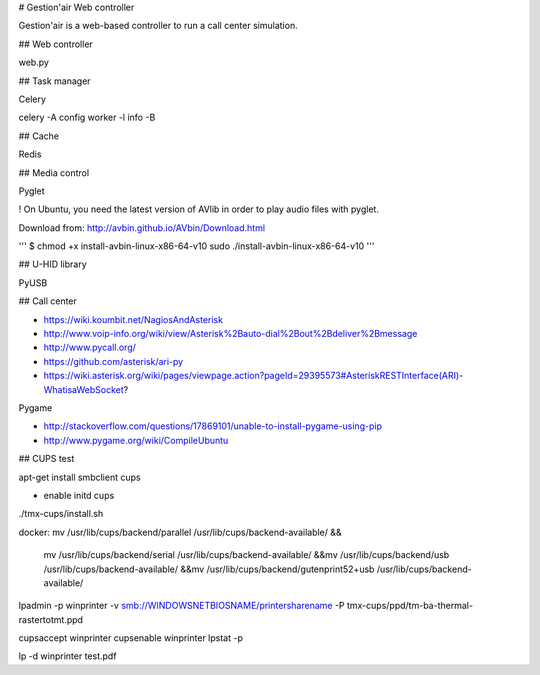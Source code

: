 # Gestion'air Web controller

Gestion'air is a web-based controller to run a call center simulation.

## Web controller

web.py

## Task manager

Celery

celery -A config worker -l info -B

## Cache

Redis

## Media control

Pyglet

! On Ubuntu, you need the latest version of AVlib in order to play audio files with pyglet.

Download from: http://avbin.github.io/AVbin/Download.html

'''
$ chmod +x install-avbin-linux-x86-64-v10
sudo ./install-avbin-linux-x86-64-v10
'''

## U-HID library

PyUSB

## Call center

- https://wiki.koumbit.net/NagiosAndAsterisk
- http://www.voip-info.org/wiki/view/Asterisk%2Bauto-dial%2Bout%2Bdeliver%2Bmessage
- http://www.pycall.org/
- https://github.com/asterisk/ari-py
- https://wiki.asterisk.org/wiki/pages/viewpage.action?pageId=29395573#AsteriskRESTInterface(ARI)-WhatisaWebSocket?


Pygame

- http://stackoverflow.com/questions/17869101/unable-to-install-pygame-using-pip
- http://www.pygame.org/wiki/CompileUbuntu


## CUPS test

apt-get install smbclient cups

+ enable initd cups

./tmx-cups/install.sh

docker:
mv /usr/lib/cups/backend/parallel /usr/lib/cups/backend-available/ &&\
    mv /usr/lib/cups/backend/serial /usr/lib/cups/backend-available/ &&\
    mv /usr/lib/cups/backend/usb /usr/lib/cups/backend-available/ &&\
    mv /usr/lib/cups/backend/gutenprint52+usb /usr/lib/cups/backend-available/

lpadmin -p winprinter -v smb://WINDOWSNETBIOSNAME/printersharename -P tmx-cups/ppd/tm-ba-thermal-rastertotmt.ppd

cupsaccept winprinter
cupsenable winprinter
lpstat -p

lp -d winprinter test.pdf